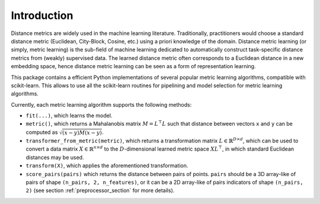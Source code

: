 ============
Introduction
============

Distance metrics are widely used in the machine learning literature.
Traditionally, practitioners would choose a standard distance metric
(Euclidean, City-Block, Cosine, etc.) using a priori knowledge of
the domain.
Distance metric learning (or simply, metric learning) is the sub-field of
machine learning dedicated to automatically construct task-specific distance
metrics from (weakly) supervised data.
The learned distance metric often corresponds to a Euclidean distance in a new
embedding space, hence distance metric learning can be seen as a form of
representation learning.

This package contains a efficient Python implementations of several popular
metric learning algorithms, compatible with scikit-learn. This allows to use
all the scikit-learn routines for pipelining and model selection for
metric learning algorithms.


Currently, each metric learning algorithm supports the following methods:

-  ``fit(...)``, which learns the model.
-  ``metric()``, which returns a Mahalanobis matrix
   :math:`M = L^{\top}L` such that distance between vectors ``x`` and
   ``y`` can be computed as :math:`\sqrt{\left(x-y\right)M\left(x-y\right)}`.
-  ``transformer_from_metric(metric)``, which returns a transformation matrix
   :math:`L \in \mathbb{R}^{D \times d}`, which can be used to convert a
   data matrix :math:`X \in \mathbb{R}^{n \times d}` to the
   :math:`D`-dimensional learned metric space :math:`X L^{\top}`,
   in which standard Euclidean distances may be used.
-  ``transform(X)``, which applies the aforementioned transformation.
- ``score_pairs(pairs)`` which returns the distance between pairs of
  points. ``pairs`` should be a 3D array-like of pairs of shape ``(n_pairs,
  2, n_features)``, or it can be a 2D array-like of pairs indicators of
  shape ``(n_pairs, 2)`` (see section :ref:`preprocessor_section` for more
  details).

